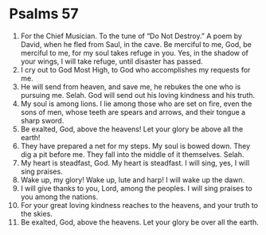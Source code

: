 ﻿
* Psalms 57
1. For the Chief Musician. To the tune of “Do Not Destroy.” A poem by David, when he fled from Saul, in the cave. Be merciful to me, God, be merciful to me, for my soul takes refuge in you. Yes, in the shadow of your wings, I will take refuge, until disaster has passed. 
2. I cry out to God Most High, to God who accomplishes my requests for me. 
3. He will send from heaven, and save me, he rebukes the one who is pursuing me. Selah. God will send out his loving kindness and his truth. 
4. My soul is among lions. I lie among those who are set on fire, even the sons of men, whose teeth are spears and arrows, and their tongue a sharp sword. 
5. Be exalted, God, above the heavens! Let your glory be above all the earth! 
6. They have prepared a net for my steps. My soul is bowed down. They dig a pit before me. They fall into the middle of it themselves. Selah. 
7. My heart is steadfast, God. My heart is steadfast. I will sing, yes, I will sing praises. 
8. Wake up, my glory! Wake up, lute and harp! I will wake up the dawn. 
9. I will give thanks to you, Lord, among the peoples. I will sing praises to you among the nations. 
10. For your great loving kindness reaches to the heavens, and your truth to the skies. 
11. Be exalted, God, above the heavens. Let your glory be over all the earth. 
